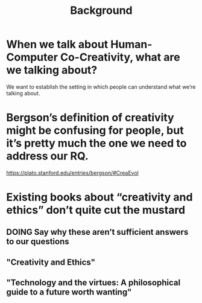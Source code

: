 #+title: Background


* When we talk about Human-Computer Co-Creativity, what are we talking about?
We want to establish the setting in which people can understand what we’re talking about.
* Bergson’s definition of creativity might be confusing for people, but it’s pretty much the one we need to address our RQ.
https://plato.stanford.edu/entries/bergson/#CreaEvol
* Existing books about “creativity and ethics” don’t quite cut the mustard
** DOING Say why these aren’t sufficient answers to our questions
** "Creativity and Ethics"
** "Technology and the virtues: A philosophical guide to a future worth wanting"
